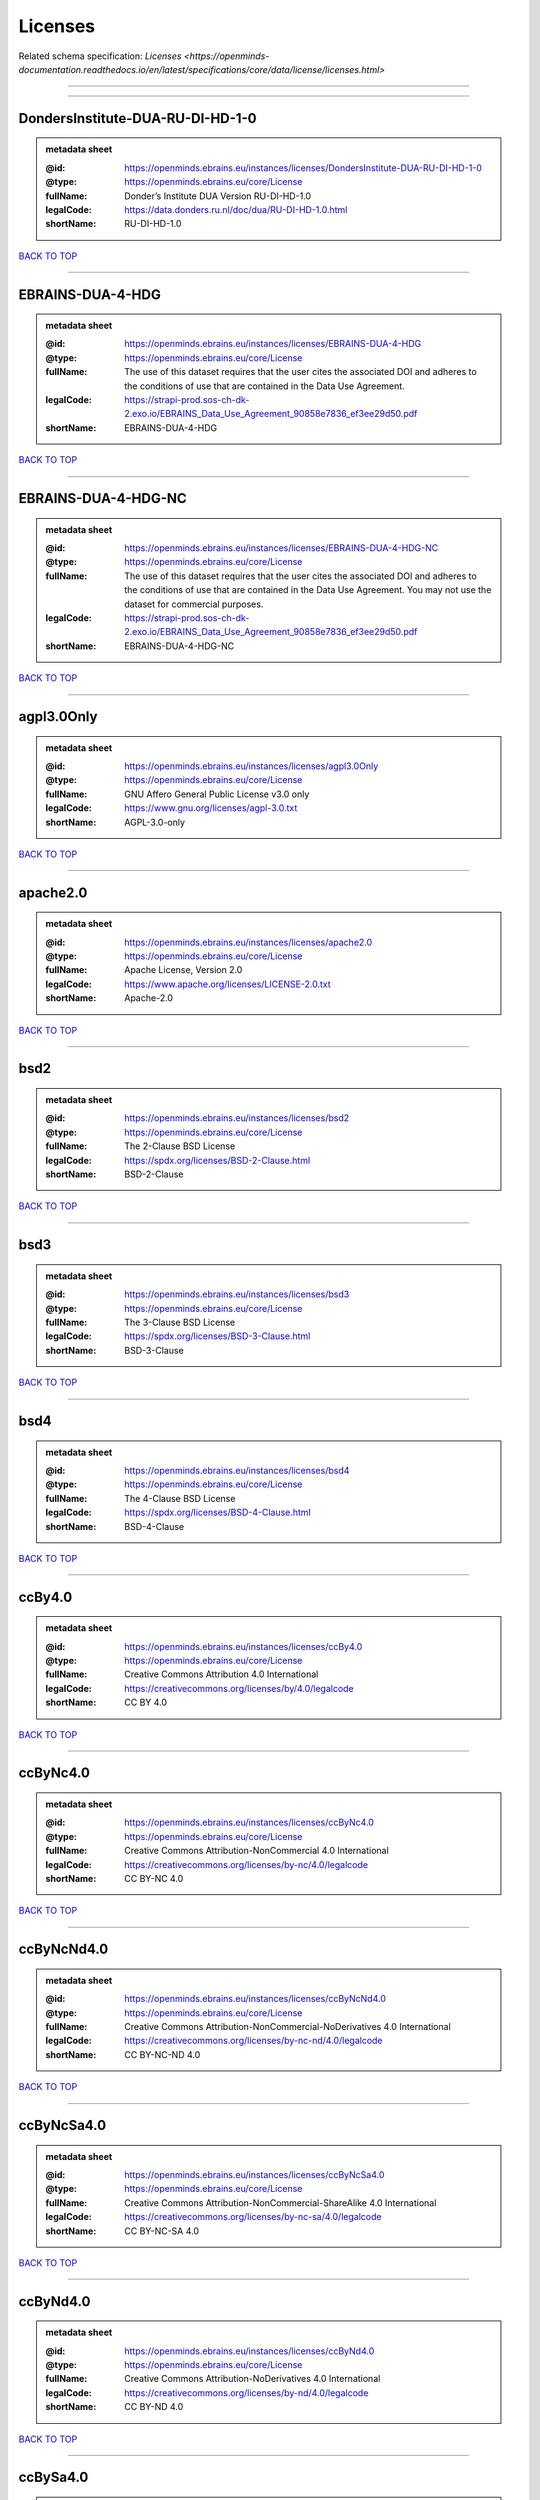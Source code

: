 ########
Licenses
########

Related schema specification: `Licenses <https://openminds-documentation.readthedocs.io/en/latest/specifications/core/data/license/licenses.html>`

------------

------------

DondersInstitute-DUA-RU-DI-HD-1-0
---------------------------------

.. admonition:: metadata sheet

   :@id: https://openminds.ebrains.eu/instances/licenses/DondersInstitute-DUA-RU-DI-HD-1-0
   :@type: https://openminds.ebrains.eu/core/License
   :fullName: Donder’s Institute DUA Version RU-DI-HD-1.0
   :legalCode: https://data.donders.ru.nl/doc/dua/RU-DI-HD-1.0.html
   :shortName: RU-DI-HD-1.0

`BACK TO TOP <Licenses_>`_

------------

EBRAINS-DUA-4-HDG
-----------------

.. admonition:: metadata sheet

   :@id: https://openminds.ebrains.eu/instances/licenses/EBRAINS-DUA-4-HDG
   :@type: https://openminds.ebrains.eu/core/License
   :fullName: The use of this dataset requires that the user cites the associated DOI and adheres to the conditions of use that are contained in the Data Use Agreement.
   :legalCode: https://strapi-prod.sos-ch-dk-2.exo.io/EBRAINS_Data_Use_Agreement_90858e7836_ef3ee29d50.pdf
   :shortName: EBRAINS-DUA-4-HDG

`BACK TO TOP <Licenses_>`_

------------

EBRAINS-DUA-4-HDG-NC
--------------------

.. admonition:: metadata sheet

   :@id: https://openminds.ebrains.eu/instances/licenses/EBRAINS-DUA-4-HDG-NC
   :@type: https://openminds.ebrains.eu/core/License
   :fullName: The use of this dataset requires that the user cites the associated DOI and adheres to the conditions of use that are contained in the Data Use Agreement. You may not use the dataset for commercial purposes.
   :legalCode: https://strapi-prod.sos-ch-dk-2.exo.io/EBRAINS_Data_Use_Agreement_90858e7836_ef3ee29d50.pdf
   :shortName: EBRAINS-DUA-4-HDG-NC

`BACK TO TOP <Licenses_>`_

------------

agpl3.0Only
-----------

.. admonition:: metadata sheet

   :@id: https://openminds.ebrains.eu/instances/licenses/agpl3.0Only
   :@type: https://openminds.ebrains.eu/core/License
   :fullName: GNU Affero General Public License v3.0 only
   :legalCode: https://www.gnu.org/licenses/agpl-3.0.txt
   :shortName: AGPL-3.0-only

`BACK TO TOP <Licenses_>`_

------------

apache2.0
---------

.. admonition:: metadata sheet

   :@id: https://openminds.ebrains.eu/instances/licenses/apache2.0
   :@type: https://openminds.ebrains.eu/core/License
   :fullName: Apache License, Version 2.0
   :legalCode: https://www.apache.org/licenses/LICENSE-2.0.txt
   :shortName: Apache-2.0

`BACK TO TOP <Licenses_>`_

------------

bsd2
----

.. admonition:: metadata sheet

   :@id: https://openminds.ebrains.eu/instances/licenses/bsd2
   :@type: https://openminds.ebrains.eu/core/License
   :fullName: The 2-Clause BSD License
   :legalCode: https://spdx.org/licenses/BSD-2-Clause.html
   :shortName: BSD-2-Clause

`BACK TO TOP <Licenses_>`_

------------

bsd3
----

.. admonition:: metadata sheet

   :@id: https://openminds.ebrains.eu/instances/licenses/bsd3
   :@type: https://openminds.ebrains.eu/core/License
   :fullName: The 3-Clause BSD License
   :legalCode: https://spdx.org/licenses/BSD-3-Clause.html
   :shortName: BSD-3-Clause

`BACK TO TOP <Licenses_>`_

------------

bsd4
----

.. admonition:: metadata sheet

   :@id: https://openminds.ebrains.eu/instances/licenses/bsd4
   :@type: https://openminds.ebrains.eu/core/License
   :fullName: The 4-Clause BSD License
   :legalCode: https://spdx.org/licenses/BSD-4-Clause.html
   :shortName: BSD-4-Clause

`BACK TO TOP <Licenses_>`_

------------

ccBy4.0
-------

.. admonition:: metadata sheet

   :@id: https://openminds.ebrains.eu/instances/licenses/ccBy4.0
   :@type: https://openminds.ebrains.eu/core/License
   :fullName: Creative Commons Attribution 4.0 International
   :legalCode: https://creativecommons.org/licenses/by/4.0/legalcode
   :shortName: CC BY 4.0

`BACK TO TOP <Licenses_>`_

------------

ccByNc4.0
---------

.. admonition:: metadata sheet

   :@id: https://openminds.ebrains.eu/instances/licenses/ccByNc4.0
   :@type: https://openminds.ebrains.eu/core/License
   :fullName: Creative Commons Attribution-NonCommercial 4.0 International
   :legalCode: https://creativecommons.org/licenses/by-nc/4.0/legalcode
   :shortName: CC BY-NC 4.0

`BACK TO TOP <Licenses_>`_

------------

ccByNcNd4.0
-----------

.. admonition:: metadata sheet

   :@id: https://openminds.ebrains.eu/instances/licenses/ccByNcNd4.0
   :@type: https://openminds.ebrains.eu/core/License
   :fullName: Creative Commons Attribution-NonCommercial-NoDerivatives 4.0 International
   :legalCode: https://creativecommons.org/licenses/by-nc-nd/4.0/legalcode
   :shortName: CC BY-NC-ND 4.0

`BACK TO TOP <Licenses_>`_

------------

ccByNcSa4.0
-----------

.. admonition:: metadata sheet

   :@id: https://openminds.ebrains.eu/instances/licenses/ccByNcSa4.0
   :@type: https://openminds.ebrains.eu/core/License
   :fullName: Creative Commons Attribution-NonCommercial-ShareAlike 4.0 International
   :legalCode: https://creativecommons.org/licenses/by-nc-sa/4.0/legalcode
   :shortName: CC BY-NC-SA 4.0

`BACK TO TOP <Licenses_>`_

------------

ccByNd4.0
---------

.. admonition:: metadata sheet

   :@id: https://openminds.ebrains.eu/instances/licenses/ccByNd4.0
   :@type: https://openminds.ebrains.eu/core/License
   :fullName: Creative Commons Attribution-NoDerivatives 4.0 International
   :legalCode: https://creativecommons.org/licenses/by-nd/4.0/legalcode
   :shortName: CC BY-ND 4.0

`BACK TO TOP <Licenses_>`_

------------

ccBySa4.0
---------

.. admonition:: metadata sheet

   :@id: https://openminds.ebrains.eu/instances/licenses/ccBySa4.0
   :@type: https://openminds.ebrains.eu/core/License
   :fullName: Creative Commons Attribution-ShareAlike 4.0 International
   :legalCode: https://creativecommons.org/licenses/by-sa/4.0/legalcode
   :shortName: CC BY-SA 4.0

`BACK TO TOP <Licenses_>`_

------------

ccZero1.0
---------

.. admonition:: metadata sheet

   :@id: https://openminds.ebrains.eu/instances/licenses/ccZero1.0
   :@type: https://openminds.ebrains.eu/core/License
   :fullName: Creative Commons Zero 1.0 Universal
   :legalCode: https://creativecommons.org/publicdomain/zero/1.0/legalcode
   :shortName: CC0 1.0

`BACK TO TOP <Licenses_>`_

------------

cecill2.1
---------

.. admonition:: metadata sheet

   :@id: https://openminds.ebrains.eu/instances/licenses/cecill2.1
   :@type: https://openminds.ebrains.eu/core/License
   :fullName: CeCILL Free Software License Agreement v2.1
   :legalCode: https://spdx.org/licenses/CECILL-2.1.html
   :shortName: CECILL-2.1

`BACK TO TOP <Licenses_>`_

------------

eupl1.2
-------

.. admonition:: metadata sheet

   :@id: https://openminds.ebrains.eu/instances/licenses/eupl1.2
   :@type: https://openminds.ebrains.eu/core/License
   :fullName: European Union Public License 1.2
   :legalCode: https://joinup.ec.europa.eu/sites/default/files/custom-page/attachment/eupl_v1.2_en.pdf
   :shortName: EUPL-1.2

`BACK TO TOP <Licenses_>`_

------------

gpl1.0Only
----------

.. admonition:: metadata sheet

   :@id: https://openminds.ebrains.eu/instances/licenses/gpl1.0Only
   :@type: https://openminds.ebrains.eu/core/License
   :fullName: GNU General Public License v1.0 only
   :legalCode: https://www.gnu.org/licenses/old-licenses/gpl-1.0-standalone.html
   :shortName: GPL-1.0-only

`BACK TO TOP <Licenses_>`_

------------

gpl1.0OrLater
-------------

.. admonition:: metadata sheet

   :@id: https://openminds.ebrains.eu/instances/licenses/gpl1.0OrLater
   :@type: https://openminds.ebrains.eu/core/License
   :fullName: GNU General Public License v1.0 or later
   :legalCode: https://www.gnu.org/licenses/old-licenses/gpl-1.0-standalone.html
   :shortName: GPL-1.0-or-later

`BACK TO TOP <Licenses_>`_

------------

gpl2.0Only
----------

.. admonition:: metadata sheet

   :@id: https://openminds.ebrains.eu/instances/licenses/gpl2.0Only
   :@type: https://openminds.ebrains.eu/core/License
   :fullName: GNU General Public License v2.0 only
   :legalCode: https://www.gnu.org/licenses/old-licenses/gpl-2.0-standalone.html
   :shortName: GPL-2.0-only

`BACK TO TOP <Licenses_>`_

------------

gpl2.0OrLater
-------------

.. admonition:: metadata sheet

   :@id: https://openminds.ebrains.eu/instances/licenses/gpl2.0OrLater
   :@type: https://openminds.ebrains.eu/core/License
   :fullName: GNU General Public License v2.0 or later
   :legalCode: https://www.gnu.org/licenses/old-licenses/gpl-2.0-standalone.html
   :shortName: GPL-2.0-or-later

`BACK TO TOP <Licenses_>`_

------------

gpl3.0Only
----------

.. admonition:: metadata sheet

   :@id: https://openminds.ebrains.eu/instances/licenses/gpl3.0Only
   :@type: https://openminds.ebrains.eu/core/License
   :fullName: GNU General Public License v3.0 only
   :legalCode: https://www.gnu.org/licenses/gpl-3.0-standalone.html
   :shortName: GPL-3.0-only

`BACK TO TOP <Licenses_>`_

------------

gpl3.0OrLater
-------------

.. admonition:: metadata sheet

   :@id: https://openminds.ebrains.eu/instances/licenses/gpl3.0OrLater
   :@type: https://openminds.ebrains.eu/core/License
   :fullName: GNU General Public License v3.0 or later
   :legalCode: https://www.gnu.org/licenses/gpl-3.0-standalone.html
   :shortName: GPL-3.0-or-later

`BACK TO TOP <Licenses_>`_

------------

lgpl2.0Only
-----------

.. admonition:: metadata sheet

   :@id: https://openminds.ebrains.eu/instances/licenses/lgpl2.0Only
   :@type: https://openminds.ebrains.eu/core/License
   :fullName: GNU Library General Public License v2.0 only
   :legalCode: https://www.gnu.org/licenses/old-licenses/lgpl-2.0-standalone.html
   :shortName: LGPL-2.0-only

`BACK TO TOP <Licenses_>`_

------------

lgpl2.1Only
-----------

.. admonition:: metadata sheet

   :@id: https://openminds.ebrains.eu/instances/licenses/lgpl2.1Only
   :@type: https://openminds.ebrains.eu/core/License
   :fullName: GNU Lesser General Public License v2.1 only
   :legalCode: https://www.gnu.org/licenses/old-licenses/lgpl-2.1-standalone.html
   :shortName: LGPL-2.1-only

`BACK TO TOP <Licenses_>`_

------------

lgpl2.1OrLater
--------------

.. admonition:: metadata sheet

   :@id: https://openminds.ebrains.eu/instances/licenses/lgpl2.1OrLater
   :@type: https://openminds.ebrains.eu/core/License
   :fullName: GNU Lesser General Public License v2.1 or later
   :legalCode: https://www.gnu.org/licenses/old-licenses/lgpl-2.1-standalone.html
   :shortName: LGPL-2.1-or-later

`BACK TO TOP <Licenses_>`_

------------

lgpl3.0Only
-----------

.. admonition:: metadata sheet

   :@id: https://openminds.ebrains.eu/instances/licenses/lgpl3.0Only
   :@type: https://openminds.ebrains.eu/core/License
   :fullName: GNU Lesser General Public License v3.0 only
   :legalCode: https://www.gnu.org/licenses/lgpl-3.0-standalone.html
   :shortName: LGPL-3.0-only

`BACK TO TOP <Licenses_>`_

------------

lgpl3.0OrLater
--------------

.. admonition:: metadata sheet

   :@id: https://openminds.ebrains.eu/instances/licenses/lgpl3.0OrLater
   :@type: https://openminds.ebrains.eu/core/License
   :fullName: GNU Lesser General Public License v3.0 or later
   :legalCode: https://www.gnu.org/licenses/lgpl-3.0-standalone.html
   :shortName: LGPL-3.0-or-later

`BACK TO TOP <Licenses_>`_

------------

mit
---

.. admonition:: metadata sheet

   :@id: https://openminds.ebrains.eu/instances/licenses/mit
   :@type: https://openminds.ebrains.eu/core/License
   :fullName: The MIT license
   :legalCode: https://spdx.org/licenses/MIT.html
   :shortName: MIT

`BACK TO TOP <Licenses_>`_

------------

mpl2.0
------

.. admonition:: metadata sheet

   :@id: https://openminds.ebrains.eu/instances/licenses/mpl2.0
   :@type: https://openminds.ebrains.eu/core/License
   :fullName: Mozilla Public License 2.0
   :legalCode: https://www.mozilla.org/MPL/2.0/
   :shortName: MPL-2.0

`BACK TO TOP <Licenses_>`_

------------

